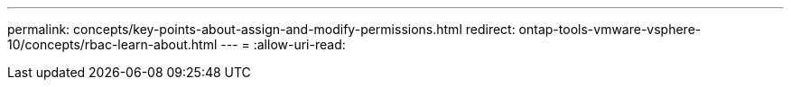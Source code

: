 ---
permalink: concepts/key-points-about-assign-and-modify-permissions.html 
redirect: ontap-tools-vmware-vsphere-10/concepts/rbac-learn-about.html 
---
= 
:allow-uri-read: 


